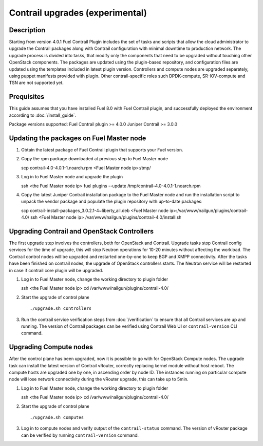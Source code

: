 Contrail upgrades (experimental)
================================

Description
-----------

Starting from version 4.0.1 Fuel Contrail Plugin includes the set of tasks and
scripts that allow the cloud administrator to upgrade the Contrail packages
along with Contrail configuration with minimal downtime to production network.
The upgrade process is divided into tasks, that modify only the components that need
to be upgraded without touching other OpenStack components.
The packages are updated using the plugin-based repository, and configuration files
are updated using the templates included in latest plugin version.
Controllers and compute nodes are upgraded separately, using puppet manifests
provided with plugin. Other contrail-specific roles such DPDK-compute, SR-IOV-compute and
TSN are not supported yet.

Prequisites
-----------

This guide assumes that you have installed Fuel 8.0 with Fuel Contrail plugin,
and successfully deployed the environment according to :doc:`/install_guide`.

Package versions supported:
Fuel Contrail plugin  >= 4.0.0
Juniper Contrail >= 3.0.0

Updating the packages on Fuel Master node
-----------------------------------------

#. Obtain the latest package of Fuel Contrail plugin that supports your Fuel version.

#. Copy the rpm package downloaded at previous step to Fuel Master node
   ::

   scp contrail-4.0-4.0.1-1.noarch.rpm <Fuel Master node ip>:/tmp/

#. Log in to Fuel Master node and upgrade the plugin
   ::

   ssh <the Fuel Master node ip>
   fuel plugins --update /tmp/contrail-4.0-4.0.1-1.noarch.rpm

#.  Copy the latest Juniper Contrail installation package to the Fuel Master node and run the installation
    script to unpack the vendor package and populate the plugin repository with up-to-date packages:
    ::

    scp contrail-install-packages_3.0.2.1-4~liberty_all.deb \
    <Fuel Master node ip>:/var/www/nailgun/plugins/contrail-4.0/
    ssh <Fuel Master node ip> /var/www/nailgun/plugins/contrail-4.0/install.sh

.. raw:: latex

    \clearpage

Upgrading Contrail and OpenStack Controllers
--------------------------------------------

The first upgrade step involves the controllers, both for OpenStack and Contrail.
Upgrade tasks stop Contrail config services for the time of upgrade, this will
stop Neutron operations for 10-20 minutes without affecting the workload.
The Contrail control nodes will be upgraded and restarted one-by-one to keep
BGP and XMPP connectivity.
After the tasks have been finished on contrail nodes, the upgrade of OpenStack controllers
starts. The Neutron service will be restarted in case if contrail core plugin will be upgraded.

#. Log in to Fuel Master node, change the working directory to plugin folder
   ::

   ssh <the Fuel Master node ip>
   cd /var/www/nailgun/plugins/contrail-4.0/

#. Start the upgrade of control plane
   ::

   ./upgrade.sh controllers

#. Run the contrail service verification steps from :doc:`/verification` to ensure that all
   Contrail services are up and running.
   The version of Contrail packages can be verified using Contrail Web UI or ``contrail-version``
   CLI command.

Upgrading Compute nodes
-----------------------

After the control plane has been upgraded, now it is possible to go with for OpenStack Compute nodes.
The upgrade task can install the latest version of Contrail vRouter, correctly replacing kernel module
without host reboot.
The compute hosts are upgraded one by one, in ascending order by node ID.
The instances running on particular compute node will lose network connectivity
during the vRouter upgrade, this can take up to 5min.

#. Log in to Fuel Master node, change the working directory to plugin folder
   ::

   ssh <the Fuel Master node ip>
   cd /var/www/nailgun/plugins/contrail-4.0/

#. Start the upgrade of control plane
   ::

   ./upgrade.sh computes

#. Log in to compute nodes and verify output of the ``contrail-status`` command.
   The version of vRouter package can be verified by running ``contrail-version`` command.

